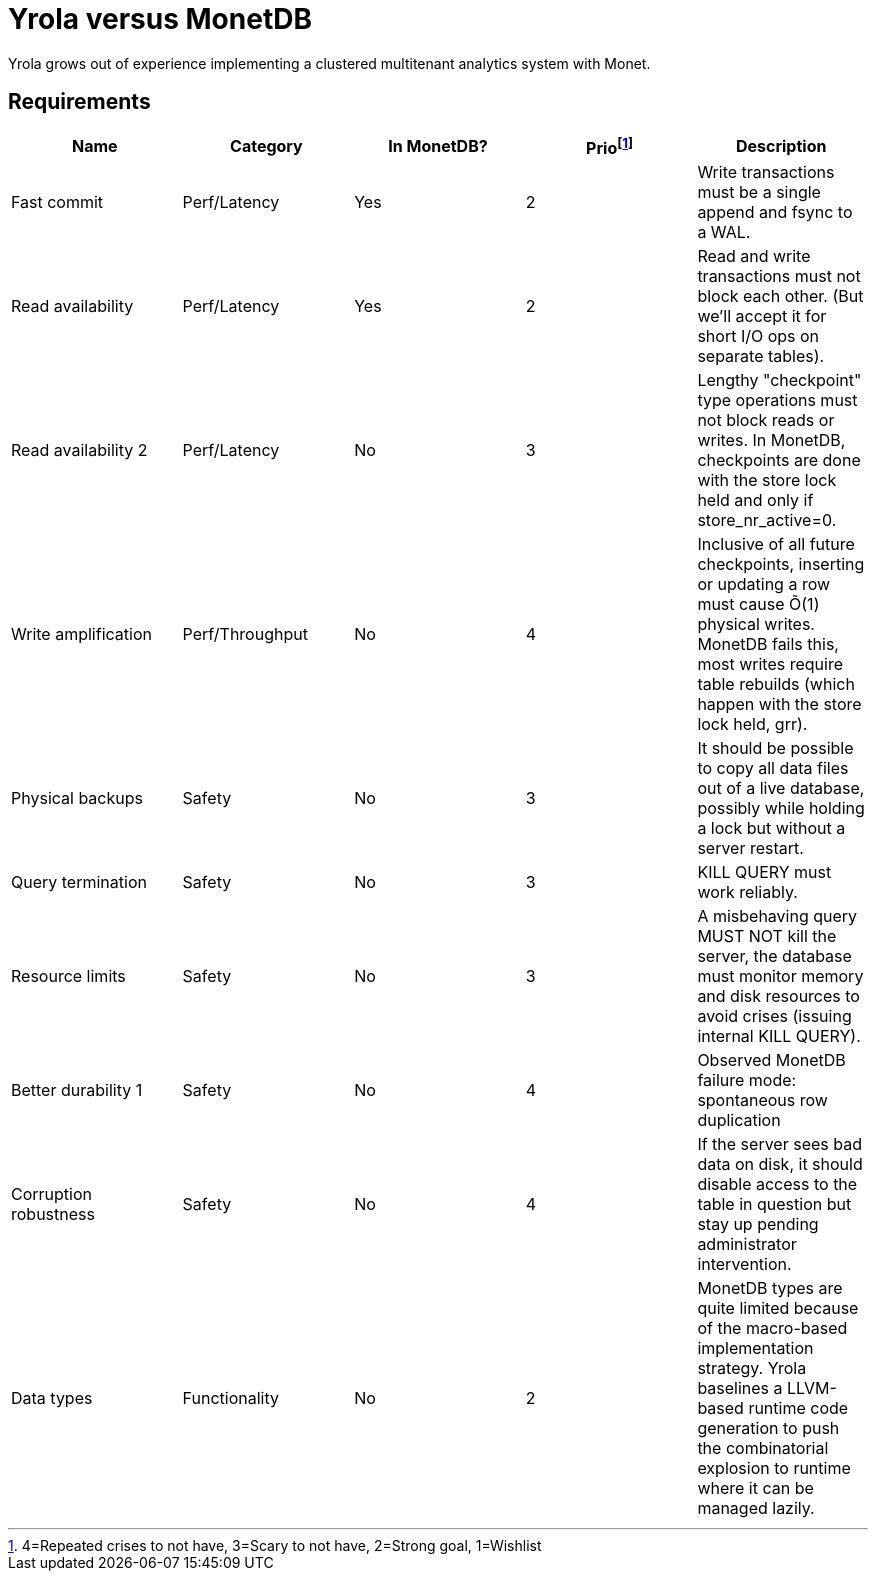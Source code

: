 = Yrola versus MonetDB

Yrola grows out of experience implementing a clustered multitenant analytics system with Monet.

== Requirements

|===
|Name|Category|In MonetDB?|Prio{empty}footnote:[4=Repeated crises to not have, 3=Scary to not have, 2=Strong goal, 1=Wishlist]|Description

|Fast commit
|Perf/Latency
|Yes
|2
|Write transactions must be a single append and fsync to a WAL.

|Read availability
|Perf/Latency
|Yes
|2
|Read and write transactions must not block each other.  (But we'll accept it for short I/O ops on separate tables).

|Read availability 2
|Perf/Latency
|No
|3
|Lengthy "checkpoint" type operations must not block reads or writes.  In MonetDB, checkpoints are done with the store lock held and only if store_nr_active=0.

|Write amplification
|Perf/Throughput
|No
|4
|Inclusive of all future checkpoints, inserting or updating a row must cause Õ(1) physical writes.  MonetDB fails this, most writes require table rebuilds (which happen with the store lock held, grr).

|Physical backups
|Safety
|No
|3
|It should be possible to copy all data files out of a live database, possibly while holding a lock but without a server restart.

|Query termination
|Safety
|No
|3
|KILL QUERY must work reliably.

|Resource limits
|Safety
|No
|3
|A misbehaving query MUST NOT kill the server, the database must monitor memory and disk resources to avoid crises (issuing internal KILL QUERY).

|Better durability 1
|Safety
|No
|4
|Observed MonetDB failure mode: spontaneous row duplication

|Corruption robustness
|Safety
|No
|4
|If the server sees bad data on disk, it should disable access to the table in question but stay up pending administrator intervention.

|Data types
|Functionality
|No
|2
|MonetDB types are quite limited because of the macro-based implementation strategy.
Yrola baselines a LLVM-based runtime code generation to push the combinatorial explosion to runtime where it can be managed lazily.
|===

